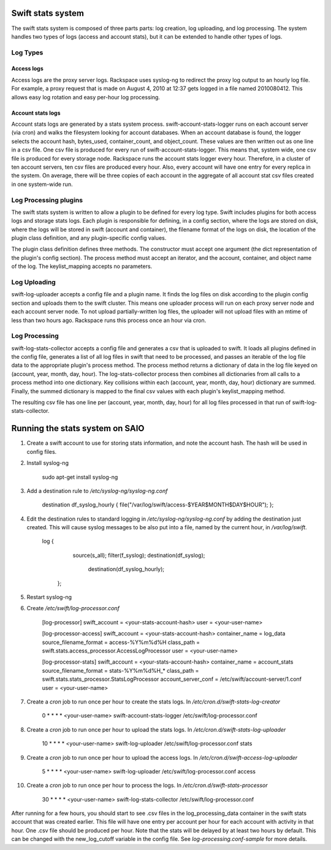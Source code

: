 ==================
Swift stats system
==================

The swift stats system is composed of three parts parts: log creation, log
uploading, and log processing. The system handles two types of logs (access
and account stats), but it can be extended to handle other types of logs.

---------
Log Types
---------

***********
Access logs
***********

Access logs are the proxy server logs. Rackspace uses syslog-ng to redirect
the proxy log output to an hourly log file. For example, a proxy request that
is made on August 4, 2010 at 12:37 gets logged in a file named 2010080412.
This allows easy log rotation and easy per-hour log processing.

******************
Account stats logs
******************

Account stats logs are generated by a stats system process.
swift-account-stats-logger runs on each account server (via cron) and walks
the filesystem looking for account databases. When an account database is
found, the logger selects the account hash, bytes_used, container_count, and
object_count. These values are then written out as one line in a csv file. One
csv file is produced for every run of swift-account-stats-logger. This means
that, system wide, one csv file is produced for every storage node. Rackspace
runs the account stats logger every hour. Therefore, in a cluster of ten
account servers, ten csv files are produced every hour. Also, every account
will have one entry for every replica in the system. On average, there will be
three copies of each account in the aggregate of all account stat csv files
created in one system-wide run.

----------------------
Log Processing plugins
----------------------

The swift stats system is written to allow a plugin to be defined for every
log type. Swift includes plugins for both access logs and storage stats logs.
Each plugin is responsible for defining, in a config section, where the logs
are stored on disk, where the logs will be stored in swift (account and
container), the filename format of the logs on disk, the location of the
plugin class definition, and any plugin-specific config values.

The plugin class definition defines three methods. The constructor must accept
one argument (the dict representation of the plugin's config section). The
process method must accept an iterator, and the account, container, and object
name of the log. The keylist_mapping accepts no parameters.

-------------
Log Uploading
-------------

swift-log-uploader accepts a config file and a plugin name. It finds the log
files on disk according to the plugin config section and uploads them to the
swift cluster. This means one uploader process will run on each proxy server
node and each account server node. To not upload partially-written log files,
the uploader will not upload files with an mtime of less than two hours ago.
Rackspace runs this process once an hour via cron.

--------------
Log Processing
--------------

swift-log-stats-collector accepts a config file and generates a csv that is
uploaded to swift. It loads all plugins defined in the config file, generates
a list of all log files in swift that need to be processed, and passes an
iterable of the log file data to the appropriate plugin's process method. The
process method returns a dictionary of data in the log file keyed on (account,
year, month, day, hour). The log-stats-collector process then combines all
dictionaries from all calls to a process method into one dictionary. Key
collisions within each (account, year, month, day, hour) dictionary are
summed. Finally, the summed dictionary is mapped to the final csv values with
each plugin's keylist_mapping method.

The resulting csv file has one line per (account, year, month, day, hour) for
all log files processed in that run of swift-log-stats-collector.


================================
Running the stats system on SAIO
================================

#. Create a swift account to use for storing stats information, and note the
   account hash. The hash will be used in config files.

#. Install syslog-ng

        sudo apt-get install syslog-ng

#. Add a destination rule to `/etc/syslog-ng/syslog-ng.conf`

        destination df_syslog_hourly { file("/var/log/swift/access-$YEAR$MONTH$DAY$HOUR"); };

#. Edit the destination rules to standard logging in
   `/etc/syslog-ng/syslog-ng.conf` by adding the destination just created.
   This will cause syslog messages to be also put into a file, named by the
   current hour, in `/var/log/swift`.

        log {
		    source(s_all);
		    filter(f_syslog);
		    destination(df_syslog);
			destination(df_syslog_hourly);
		};

#. Restart syslog-ng

#. Create `/etc/swift/log-processor.conf`

		[log-processor]
		swift_account = <your-stats-account-hash>
		user = <your-user-name>

		[log-processor-access]
		swift_account = <your-stats-account-hash>
		container_name = log_data
		source_filename_format = access-%Y%m%d%H
		class_path = swift.stats.access_processor.AccessLogProcessor
		user = <your-user-name>

		[log-processor-stats]
		swift_account = <your-stats-account-hash>
		container_name = account_stats
		source_filename_format = stats-%Y%m%d%H_*
		class_path = swift.stats.stats_processor.StatsLogProcessor
		account_server_conf = /etc/swift/account-server/1.conf
		user = <your-user-name>

#. Create a `cron` job to run once per hour to create the stats logs. In
   `/etc/cron.d/swift-stats-log-creator`

		0 * * * * <your-user-name> swift-account-stats-logger /etc/swift/log-processor.conf

#. Create a `cron` job to run once per hour to upload the stats logs. In
   `/etc/cron.d/swift-stats-log-uploader`

        10 * * * * <your-user-name> swift-log-uploader /etc/swift/log-processor.conf stats

#. Create a `cron` job to run once per hour to upload the access logs. In
   `/etc/cron.d/swift-access-log-uploader`

        5 * * * * <your-user-name> swift-log-uploader /etc/swift/log-processor.conf access

#. Create a `cron` job to run once per hour to process the logs. In
   `/etc/cron.d/swift-stats-processor`

        30 * * * * <your-user-name> swift-log-stats-collector /etc/swift/log-processor.conf

After running for a few hours, you should start to see .csv files in the
log_processing_data container in the swift stats account that was created
earlier. This file will have one entry per account per hour for each account
with activity in that hour. One .csv file should be produced per hour. Note
that the stats will be delayed by at least two hours by default. This can be
changed with the new_log_cutoff variable in the config file. See
`log-processing.conf-sample` for more details.